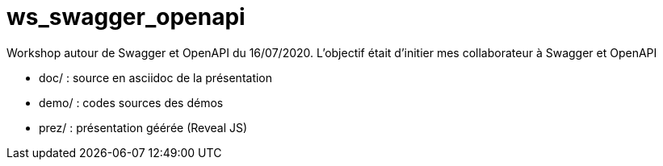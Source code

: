 = ws_swagger_openapi

Workshop autour de Swagger et OpenAPI du 16/07/2020.
L'objectif était d'initier mes collaborateur à Swagger et OpenAPI

* doc/ : source en asciidoc de la présentation
* demo/ : codes sources des démos
* prez/ : présentation géérée (Reveal JS)

 
